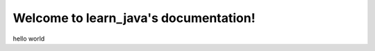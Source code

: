 .. learn_java documentation master file, created by
   sphinx-quickstart on Wed Sep  9 07:55:11 2020.
   You can adapt this file completely to your liking, but it should at least
   contain the root `toctree` directive.

Welcome to learn_java's documentation!
======================================

hello world
